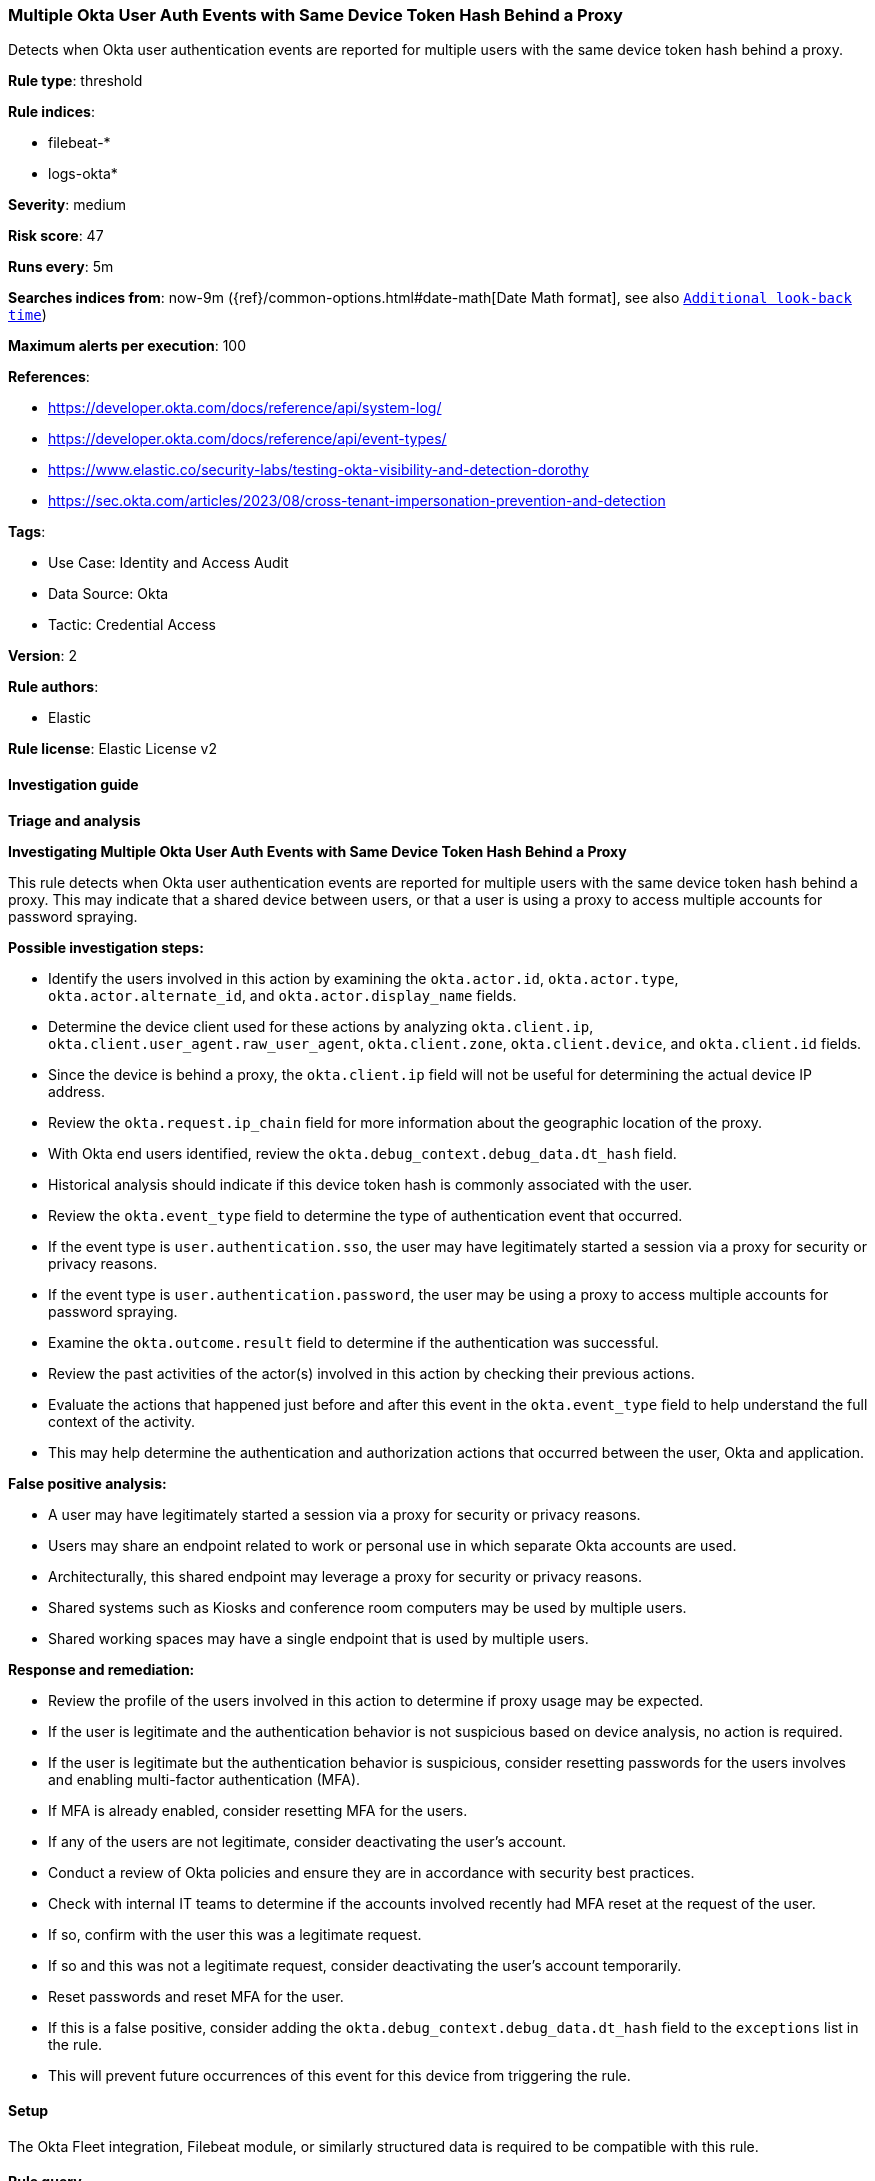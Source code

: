 [[multiple-okta-user-auth-events-with-same-device-token-hash-behind-a-proxy]]
=== Multiple Okta User Auth Events with Same Device Token Hash Behind a Proxy

Detects when Okta user authentication events are reported for multiple users with the same device token hash behind a proxy.

*Rule type*: threshold

*Rule indices*: 

* filebeat-*
* logs-okta*

*Severity*: medium

*Risk score*: 47

*Runs every*: 5m

*Searches indices from*: now-9m ({ref}/common-options.html#date-math[Date Math format], see also <<rule-schedule, `Additional look-back time`>>)

*Maximum alerts per execution*: 100

*References*: 

* https://developer.okta.com/docs/reference/api/system-log/
* https://developer.okta.com/docs/reference/api/event-types/
* https://www.elastic.co/security-labs/testing-okta-visibility-and-detection-dorothy
* https://sec.okta.com/articles/2023/08/cross-tenant-impersonation-prevention-and-detection

*Tags*: 

* Use Case: Identity and Access Audit
* Data Source: Okta
* Tactic: Credential Access

*Version*: 2

*Rule authors*: 

* Elastic

*Rule license*: Elastic License v2


==== Investigation guide




*Triage and analysis*





*Investigating Multiple Okta User Auth Events with Same Device Token Hash Behind a Proxy*



This rule detects when Okta user authentication events are reported for multiple users with the same device token hash behind a proxy. This may indicate that a shared device between users, or that a user is using a proxy to access multiple accounts for password spraying.



*Possible investigation steps:*


- Identify the users involved in this action by examining the `okta.actor.id`, `okta.actor.type`, `okta.actor.alternate_id`, and `okta.actor.display_name` fields.
- Determine the device client used for these actions by analyzing `okta.client.ip`, `okta.client.user_agent.raw_user_agent`, `okta.client.zone`, `okta.client.device`, and `okta.client.id` fields.
    - Since the device is behind a proxy, the `okta.client.ip` field will not be useful for determining the actual device IP address.
- Review the `okta.request.ip_chain` field for more information about the geographic location of the proxy.
- With Okta end users identified, review the `okta.debug_context.debug_data.dt_hash` field.
    - Historical analysis should indicate if this device token hash is commonly associated with the user.
- Review the `okta.event_type` field to determine the type of authentication event that occurred.
    - If the event type is `user.authentication.sso`, the user may have legitimately started a session via a proxy for security or privacy reasons.
    - If the event type is `user.authentication.password`, the user may be using a proxy to access multiple accounts for password spraying.
- Examine the `okta.outcome.result` field to determine if the authentication was successful.
- Review the past activities of the actor(s) involved in this action by checking their previous actions.
- Evaluate the actions that happened just before and after this event in the `okta.event_type` field to help understand the full context of the activity.
    - This may help determine the authentication and authorization actions that occurred between the user, Okta and application.



*False positive analysis:*


- A user may have legitimately started a session via a proxy for security or privacy reasons.
- Users may share an endpoint related to work or personal use in which separate Okta accounts are used.
    - Architecturally, this shared endpoint may leverage a proxy for security or privacy reasons.
    - Shared systems such as Kiosks and conference room computers may be used by multiple users.
    - Shared working spaces may have a single endpoint that is used by multiple users.



*Response and remediation:*


- Review the profile of the users involved in this action to determine if proxy usage may be expected.
- If the user is legitimate and the authentication behavior is not suspicious based on device analysis, no action is required.
- If the user is legitimate but the authentication behavior is suspicious, consider resetting passwords for the users involves and enabling multi-factor authentication (MFA).
    - If MFA is already enabled, consider resetting MFA for the users.
- If any of the users are not legitimate, consider deactivating the user's account.
- Conduct a review of Okta policies and ensure they are in accordance with security best practices.
- Check with internal IT teams to determine if the accounts involved recently had MFA reset at the request of the user.
    - If so, confirm with the user this was a legitimate request.
    - If so and this was not a legitimate request, consider deactivating the user's account temporarily.
        - Reset passwords and reset MFA for the user.
- If this is a false positive, consider adding the `okta.debug_context.debug_data.dt_hash` field to the `exceptions` list in the rule.
    - This will prevent future occurrences of this event for this device from triggering the rule.


==== Setup


The Okta Fleet integration, Filebeat module, or similarly structured data is required to be compatible with this rule.

==== Rule query


[source, js]
----------------------------------
event.dataset:okta.system
    and not okta.actor.id:okta* and okta.debug_context.debug_data.dt_hash:*
    and okta.event_type:user.authentication* and okta.security_context.is_proxy:true

----------------------------------

*Framework*: MITRE ATT&CK^TM^

* Tactic:
** Name: Credential Access
** ID: TA0006
** Reference URL: https://attack.mitre.org/tactics/TA0006/
* Technique:
** Name: Brute Force
** ID: T1110
** Reference URL: https://attack.mitre.org/techniques/T1110/
* Sub-technique:
** Name: Password Spraying
** ID: T1110.003
** Reference URL: https://attack.mitre.org/techniques/T1110/003/
* Technique:
** Name: Brute Force
** ID: T1110
** Reference URL: https://attack.mitre.org/techniques/T1110/
* Sub-technique:
** Name: Credential Stuffing
** ID: T1110.004
** Reference URL: https://attack.mitre.org/techniques/T1110/004/

